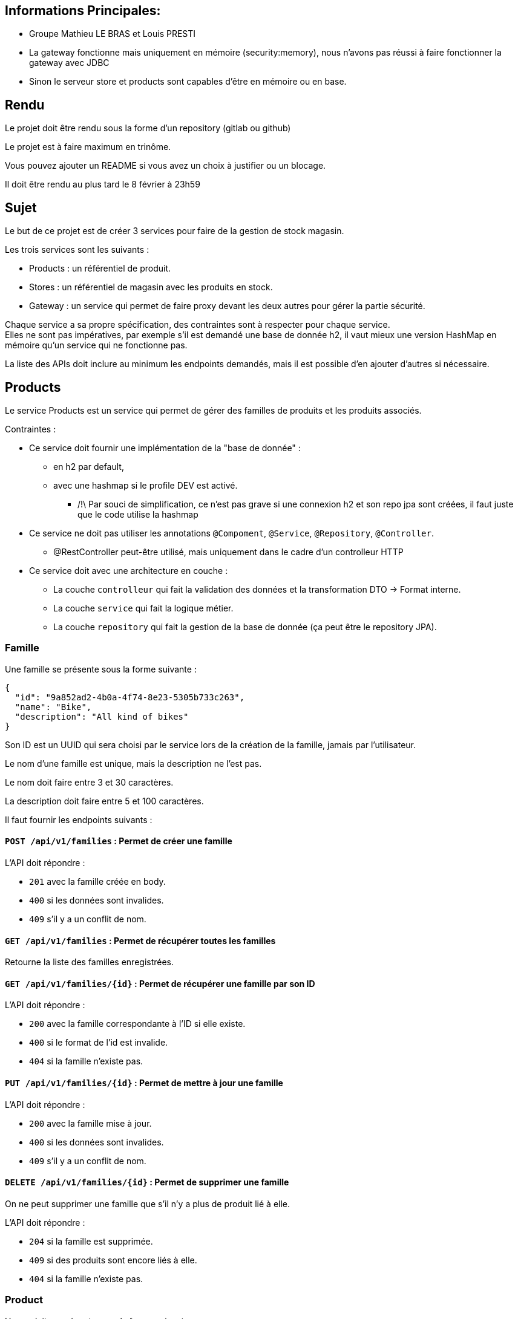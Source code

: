 == Informations Principales: 
- Groupe Mathieu LE BRAS et Louis PRESTI
- La gateway fonctionne mais uniquement en mémoire (security:memory), nous n'avons pas réussi à faire fonctionner la gateway avec JDBC
- Sinon le serveur store et products sont capables d'être en mémoire ou en base.







== Rendu

Le projet doit être rendu sous la forme d'un repository (gitlab ou github)

Le projet est à faire maximum en trinôme.

Vous pouvez ajouter un README si vous avez un choix à justifier ou un blocage.

Il doit être rendu au plus tard le 8 février à 23h59

== Sujet

Le but de ce projet est de créer 3 services pour faire de la gestion de stock magasin.

Les trois services sont les suivants :

- Products : un référentiel de produit.
- Stores : un référentiel de magasin avec les produits en stock.
- Gateway : un service qui permet de faire proxy devant les deux autres pour gérer la partie sécurité.

Chaque service a sa propre spécification, des contraintes sont à respecter pour chaque service. +
Elles ne sont pas impératives,
par exemple s'il est demandé une base de donnée h2, il vaut mieux une version HashMap en mémoire qu'un service qui ne fonctionne pas.

La liste des APIs doit inclure au minimum les endpoints demandés, mais il est possible d'en ajouter d'autres si nécessaire.

== Products

Le service Products est un service qui permet de gérer des familles de produits et les produits associés.

Contraintes :

* Ce service doit fournir une implémentation de la "base de donnée" :
** en h2 par default,
** avec une hashmap si le profile DEV est activé. 
*** /!\ Par souci de simplification, ce n'est pas grave si une connexion h2 et son repo jpa sont créées, il faut juste que le code utilise la hashmap
* Ce service ne doit pas utiliser les annotations `@Compoment`, `@Service`, `@Repository`, `@Controller`.
** @RestController peut-être utilisé, mais uniquement dans le cadre d'un controlleur HTTP
* Ce service doit avec une architecture en couche :
** La couche `controlleur` qui fait la validation des données et la transformation DTO -> Format interne.
** La couche `service` qui fait la logique métier.
** La couche `repository` qui fait la gestion de la base de donnée (ça peut être le repository JPA).

=== Famille

Une famille se présente sous la forme suivante :

[source,json]
----
{
  "id": "9a852ad2-4b0a-4f74-8e23-5305b733c263",
  "name": "Bike",
  "description": "All kind of bikes"
}
----

Son ID est un UUID qui sera choisi par le service lors de la création de la famille, jamais par l'utilisateur.

Le nom d'une famille est unique, mais la description ne l'est pas.

Le nom doit faire entre 3 et 30 caractères.

La description doit faire entre 5 et 100 caractères.

Il faut fournir les endpoints suivants :

==== `POST /api/v1/families` : Permet de créer une famille

L'API doit répondre :

- `201` avec la famille créée en body.
- `400` si les données sont invalides.
- `409` s'il y a un conflit de nom.

==== `GET /api/v1/families` : Permet de récupérer toutes les familles

Retourne la liste des familles enregistrées.

==== `GET /api/v1/families/{id}` : Permet de récupérer une famille par son ID

L'API doit répondre :

- `200` avec la famille correspondante à l'ID si elle existe.
- `400` si le format de l'id est invalide.
- `404` si la famille n'existe pas.

==== `PUT /api/v1/families/{id}` : Permet de mettre à jour une famille

L'API doit répondre :

- `200` avec la famille mise à jour.
- `400` si les données sont invalides.
- `409` s'il y a un conflit de nom.

==== `DELETE /api/v1/families/{id}` : Permet de supprimer une famille

On ne peut supprimer une famille que s'il n'y a plus de produit lié à elle.

L'API doit répondre :

- `204` si la famille est supprimée.
- `409` si des produits sont encore liés à elle.
- `404` si la famille n'existe pas.

=== Product

Un produit se présente sous la forme suivante :

[source,json]
----
{
  "id": "a6efa614-0235-4180-bbe7-0ff30f3bb858",
  "name": "RC 500",
  "description": "VELO ROUTE CYCLOTOURISTE",
  "price": {
    "amount": 875,
    "currency": "EUR"
  },
  "family": {
    "id": "9a852ad2-4b0a-4f74-8e23-5305b733c263",
    "name": "Bike",
    "description": "All kind of bikes"
  }
}
----

L'ID est un UUID généré par le service lors de la création du produit, jamais pas l'utilisateur.

Le nom d'un produit doit faire entre 2 et 20 caractères.

La description doit faire entre 5 et 100 caractères ou être nulle.

Le prix est un objet avec un montant positif et une devise sur 3 caractères alphabétique majuscule (ex: EUR et non eur).

La famille ne peut pas être nulle, ni modifiée par l'API des produits.

Il faut fournir les endpoints suivants :

==== `POST /api/v1/products` : Permet de créer un produit

L'API doit répondre :

- `201` avec le produit créé.
- `400` si les données sont invalides ou si la famille n'existe pas.

==== `GET /api/v1/products?familyname=Bike&minprice=100&maxprice=200` : Permet de récupérer tous les produits

Les critères de filtrage `familyname`, `minprice` et `maxprice` sont tous optionnels.

Il faut respecter la règle: `0 < minprice < maxprice`

L'API doit retourner :

- `200` avec la liste des produits correspondants aux critères.
- `400` si les critères de filtrages sont incohérents.

==== `GET /api/v1/products/{id}` : Permet de récupérer un produit par son ID

L'API doit répondre :

- `200` avec le produit correspondant à l'ID s'il existe.
- `400` si le format de l'id est invalide.
- `404` si le produit n'existe pas.

==== `PUT /api/v1/products/{id}` : Permet de mettre à jour un produit

Permet de mettre à jour un produit. +
Ce endpoint permet aussi de changer la famille d'un produit.

L'API doit répondre :

- `200` avec le produit mise à jour.
- `400` si les données sont invalides ou que la nouvelle famille n'existe pas.

==== `DELETE /api/v1/products/{id}` : Permet de supprimer un produit

Permet de supprimer un produit s'il n'est plus en stock dans aucun magasin (i.e. n'existe pas pour le magasin ou stock=0).

Avant la suppression, tous les stocks à 0 du magasin doivent être supprimés.

- `204` si le produit est supprimé.
- `400` si l'id est invalide.
- `409` s'il existe encore du stock pour ce produit.

== Stores

Le service Stores est un service qui permet de gérer les informations de contact, les magasins et leur stock des produits.

Contraintes :

* Ce service doit fournir une implémentation de la "base de donnée" en h2.
* Le service ne peut utiliser que le client http `WebClient`.
* La gestion des erreurs doit passer par un `ControllerAdvice`.

=== Contact

Un contact se présente sous la forme suivante :

[source,json]
----
{
  "id": 1,
  "email": "my@email.com",
  "phone": "0123456789",
  "address": {
    "street": "Rue truc",
    "city": "Nantes",
    "postalCode": "44300"
  }
}
----

L'ID est un entier généré par la base de donnée.

L'email doit avoir un format valide.

Le téléphone doit être un numéro de téléphone valide (10 chiffres).

La rue doit faire entre 5 et 50 caractères.

La ville doit faire entre 1 et 30 caractères.

Le code postal doit être un code postal valide (5 chiffres).

Il faut fournir les endpoints suivants :

==== `POST /api/v1/contacts` : Permet de créer un contact

L'API doit répondre :

- `201` avec le contact créé en body.
- `400` si les données sont invalides.

==== `GET /api/v1/contacts?city=Nantes` : Permet de récupérer tous les contacts

La liste des contacts optionnellement filtrée par la ville.

==== `GET /api/v1/contacts/{id}` : Permet de récupérer un contact par son ID

L'API doit répondre :

- `200` avec le contact correspondant à l'ID s'il existe.
- `400` si le format de l'id est invalide.
- `404` si le contact n'existe pas.

==== `PUT /api/v1/contacts/{id}` : Permet de mettre à jour un contact

Lors d'un update de contact,
on ne peut pas changer en même temps l'email et le téléphone.

L'API doit répondre :

- `200` avec le contact est mise à jour.
- `400` si les données sont invalides.

==== `DELETE /api/v1/contacts/{id}` : Permet de supprimer un contact

Supprime un contact s'il n'est plus lié à aucun magasin.

- `204` si le contact est supprimé.
- `400` si l'id est invalide.
- `409` s'il existe un magasin lié.

=== Store

Un magasin se présente sous la forme suivante :

[source,json]
----
{
  "id": 1,
  "name": "Atlantis",
  "contact": {
    "id": 1,
    "email": "my@email.com",
    "phone": "0123456789",
    "address": {
      "street": "Rue truc",
      "city": "Nantes",
      "postalCode": "44300"
    }
  },
  "products": [
    {
      "id": "e437f62a-432e-4aef-a440-6c86d3b09901",
      "name": "RC 500",
      "quantity": 1
    }
  ]
}
----

L'ID est un entier généré par la base de donnée.

Le nom doit faire entre 3 et 30 caractères.

Le contact ne peut pas être nul.

La liste de produits ne peut pas être nulle, mais peut être vide. +
Elle ne peut pas être initialisée avec le magasin. +
Elle ne peut pas contenir de doublons.

Le nom du produit doit être cohérent avec le contenu du service product.

Il faut fournir les endpoints suivants :

==== `POST /api/v1/stores` : Permet de créer un magasin

Cette API permet de créer un magasin.
Si le contact n'existe pas, il est créé. S'il existe, il est utilisé sans mise à jour.

On ne peut pas initialiser la liste de produits avec cette API.
Si elle est fournie, elle doit être ignorée.

On ne peut pas mettre à jour un magasin avec cette API.

L'API doit répondre :

- `201` avec le magasin créé.
- `400` si les données sont invalides.

==== `GET /api/v1/stores` : Permet de récupérer tous les magasins

Cette API permet de récupérer la liste des magasins triée par nom croissant (i.e. a->z).

==== `GET /api/v1/stores/{id}` : Permet de récupérer un magasin par son ID

L'API doit répondre :

- `200` avec le magasin correspondant à l'ID s'il existe.
- `400` si le format de l'id est invalide.
- `404` si le contact n'existe pas.

==== `PUT /api/v1/stores/{id}` : Permet de mettre à jour un magasin

Cette API permet de mettre à jour les informations d'un magasin,
mais pas la liste de produits.

Elle permet de changer le contact du magasin.

L'API doit répondre :

- `200` avec le magasin mise à jour.
- `400` si les données sont invalides.

==== `DELETE /api/v1/stores/{id}` : Permet de supprimer un magasin

Supprime un magasin et les produits qui lui sont liés.

L'API doit répondre :

- `204` si le magasin est supprimé.
- `400` si l'id est invalide.
- `404` si le magasin n'existe pas.

=== Stock

Il est possible de gérer les stocks des produits dans les magasins avec trois APIs.

==== `POST /api/v1/stores/{storeId}/products/{productId}/add?quantity=2` : Permet d'ajouter une quantité de produit au stock d'un magasin

Le paramètre `quantity` est optionnel, mais doit être positif s'il est fourni.

Si le paramètre `quantity` n'est pas fourni, il est initialisé à 1.

Si le produit n'existe pas dans le magasin, il faut vérifier qu'il existe puis l'ajouter.

L'API doit répondre :

- `200` avec le produit mis à jour.
- `400` si les données sont invalides.
- `404` si le magasin n'existe pas.

==== `POST /api/v1/stores/{storeId}/products/{productId}/remove?quantity=2` : Permet de retirer une quantité de produit du stock d'un magasin

Le paramètre `quantity` est optionnel, mais doit être positif s'il est fourni.

Si le paramètre `quantity` n'est pas fourni, il est initialisé à 1.

L'API doit répondre :

- `200` avec le produit mis à jour.
- `400` si les données sont invalides.
- `404` si le produit n'est pas dans le magasin ou le magasin n'existe pas.
- `409` si le stock final est inférieur à 0.

==== `DELETE /api/v1/stores/{storeId}/products` : Permet de retirer un produit du stock d'un magasin

Cette API prend en body une liste de produits à retirer du stock.

[source,json]
----
[
"e437f62a-432e-4aef-a440-6c86d3b09901",
 "9a852ad2-4b0a-4f74-8e23-5305b733c263"
]
----

Si un produit n'est pas dans le magasin, il est ignoré.

L'API doit répondre :

- `204` si les produits sont retirés ou ignorés.
- `400` si les données sont invalides ou si un produit est en double dans la liste.
- `404` si le magasin n'existe pas.

== Gateway

Le service Gateway est un service qui permet de faire proxy devant les deux autres services. +
C'est-à-dire qu'il ne fait que rediriger les requêtes vers les services appropriés après avoir vérifié l'authentification de l'utilisateur. +
Lors de la redirection, il doit ajouter un header `X-User` avec le login de l'utilisateur.

Les services `Products` et `Stores` doivent filtrer les requêtes,
avec le code le plus commun possible (entre endpoint, voire entre services),
et ne laisser passer que celles avec ce header.

Pour qu'un utilisateur puisse appeler les endpoints autres que les ajouts et suppression de stock,
il doit avoir le role `ADMIN`

De base le service doit avoir un utilisateur `ADMIN` au login `ADMIN/ADMIN`

Le endpoint `POST /api/v1/user` permet de créer un utilisateur avec le body suivant :

[source,json]
----
{
  "login": "user",
  "password": "password",
  "isAdmin": false
}
----

Contraintes :

* Le service doit fournir une gestion du `UserDetail` :
** In memory si la property `gateway.security=inmemory`.
** En base de donnée sinon.

== Test

Pensez à en faire au moins un peu.
